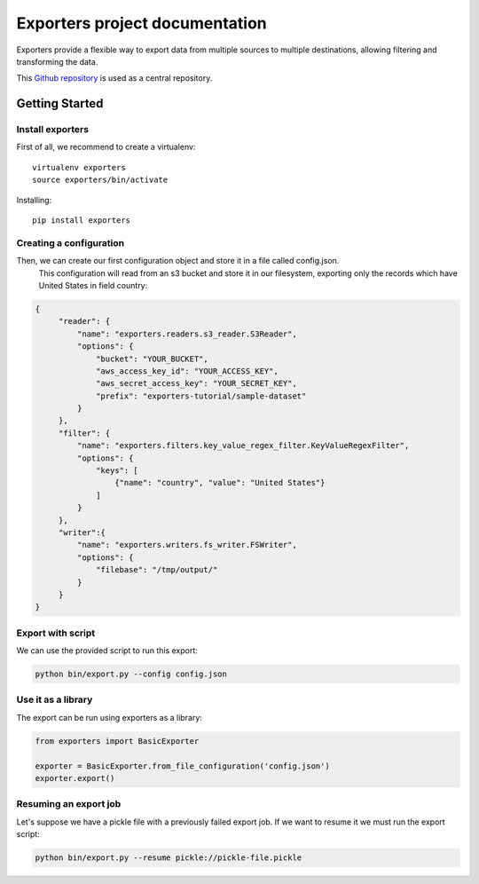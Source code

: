 .. _Github repository: https://github.com/scrapinghub/exporters/

Exporters project documentation
~~~~~~~~~~~~~~~~~~~~~~~~~~~~~~~

Exporters provide a flexible way to export data from multiple sources to
multiple destinations, allowing filtering and transforming the data.

This `Github repository`_ is used as a central repository.


Getting Started
===============

Install exporters
-----------------

First of all, we recommend to create a virtualenv::

    virtualenv exporters
    source exporters/bin/activate

..

Installing::

    pip install exporters

..



Creating a configuration
------------------------

Then, we can create our first configuration object and store it in a file called config.json.
 This configuration will read from an s3 bucket and store it in our filesystem, exporting only
 the records which have United States in field country:

.. code-block:: javascript

   {
        "reader": {
            "name": "exporters.readers.s3_reader.S3Reader",
            "options": {
                "bucket": "YOUR_BUCKET",
                "aws_access_key_id": "YOUR_ACCESS_KEY",
                "aws_secret_access_key": "YOUR_SECRET_KEY",
                "prefix": "exporters-tutorial/sample-dataset"
            }
        },
        "filter": {
            "name": "exporters.filters.key_value_regex_filter.KeyValueRegexFilter",
            "options": {
                "keys": [
                    {"name": "country", "value": "United States"}
                ]
            }
        },
        "writer":{
            "name": "exporters.writers.fs_writer.FSWriter",
            "options": {
                "filebase": "/tmp/output/"
            }
        }
   }


Export with script
------------------

We can use the provided script to run this export:

.. code-block:: shell

    python bin/export.py --config config.json


Use it as a library
-------------------

The export can be run using exporters as a library:

.. code-block:: python

    from exporters import BasicExporter

    exporter = BasicExporter.from_file_configuration('config.json')
    exporter.export()


Resuming an export job
----------------------

Let's suppose we have a pickle file with a previously failed export job. If we want to resume it
we must run the export script:

.. code-block:: shell

    python bin/export.py --resume pickle://pickle-file.pickle
